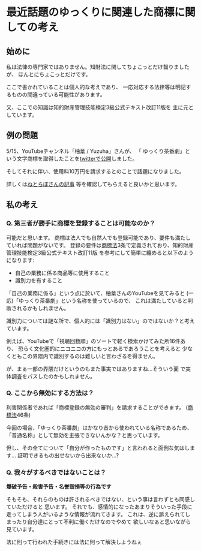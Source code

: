 * 最近話題のゆっくりに関連した商標に関しての考え
  :PROPERTIES:
  :DATE: [2022-05-16 Mon 11:45]
  :TAGS: :商標法:
  :BLOG_POST_KIND: Memo
  :BLOG_POST_PROGRESS: Empty
  :BLOG_POST_STATUS: Normal
  :END:
:LOGBOOK:
CLOCK: [2022-05-16 Mon 11:45]--[2022-05-16 Mon 12:16] =>  0:31
:END:
  
** 始めに
私は法律の専門家ではありません。知財法に関してちょこっとだけ齧りましたが、
ほんとにちょこっとだけです。

ここで書かれていることは個人的な考えであり、
一応対応する法律等は明記するものの間違っている可能性があります。

又、ここでの知識は知的財産管理技能検定3級公式テキスト改訂11版を
主に元としています。

** 例の問題
5/15、YouTubeチャンネル「柚葉 / Yuzuha」さんが、
「 ゆっくり茶番劇」という文字商標を取得したことを[[https://twitter.com/Yuzuha_YouTube/status/1525607600250712064?s=20&t=JDWJ3zpE2P4Biw8Kkd_SwQ][twitterで公開]]しました。

そしてそれに伴い、使用料10万円を請求するとのことで話題になりました。

詳しくは[[https://nlab.itmedia.co.jp/nl/articles/2205/15/news045.html][ねとらぼさんの記事]]
等を確認してもらえると良いかと思います。

** 私の考え
*** Q. 第三者が勝手に商標を登録することは可能なのか？
可能だと思います。
商標は法人でも自然人でも登録可能であり、要件も満たしていれば問題がないです。
登録の要件は[[https://elaws.e-gov.go.jp/document?lawid=334AC0000000127][商標法]]3条で定義されており、知的財産管理技能検定3級公式テキスト改訂11版
を参考にして簡単に纏めると以下のようになります:


+ 自己の業務に係る商品等に使用すること 
+ 識別力を有すること
  

「自己の業務に係る」という点に於いて、柚葉さんのYouTubeを見てみると
(一応)「ゆっくり茶番劇」という名称を使っているので、
これは満たしていると判断されるかもしれません。


識別力については謎な所で、個人的には「識別力はない」のではないか？と考えています。

例えば、YouTubeで「視聴回数順」のソートで軽く検索かけてみた所16件あり、
恐らく文化圏的にニコニコの方にもっとあるであろうことを考えると
少なくともこの界隈内で識別するのは難しいと言わざるを得ません。

が、まぁ一部の界隈だけというのもまた事実ではありますね...そういう面
で実体調査をパスしたのかもしれません。
  
*** Q. ここから無効にする方法は？
利害関係者であれば「商標登録の無効の審判」を請求することができます。
([[https://elaws.e-gov.go.jp/document?lawid=334AC0000000127][商標法]]46条)

今回の場合、「ゆっくり茶番劇」はかなり昔から使われている名称であるため、
「普通名称」として無効を主張できないんかな？と思っています。


但し、その全てについて「自分が作ったものです」と言われると面倒な気はします...
証明できるもの出せないから出来ないか...?

*** Q. 我々がするべきではないことは？
*爆破予告・殺害予告・名誉毀損等の行為です*

そもそも、それらのものは許されるべきではない、という事は言わずとも同感していただけると
思います。
それでも、感情的になったあまりそういった手段に走ってしまう人がいるような情報が流れてきます。
これは、逆に訴えられてしまったり自分達にとって不利に働くだけなのでやめて
欲しいなぁと思いながら見ています。

法に則って行われた手続きには法に則って解決しようねぇ

